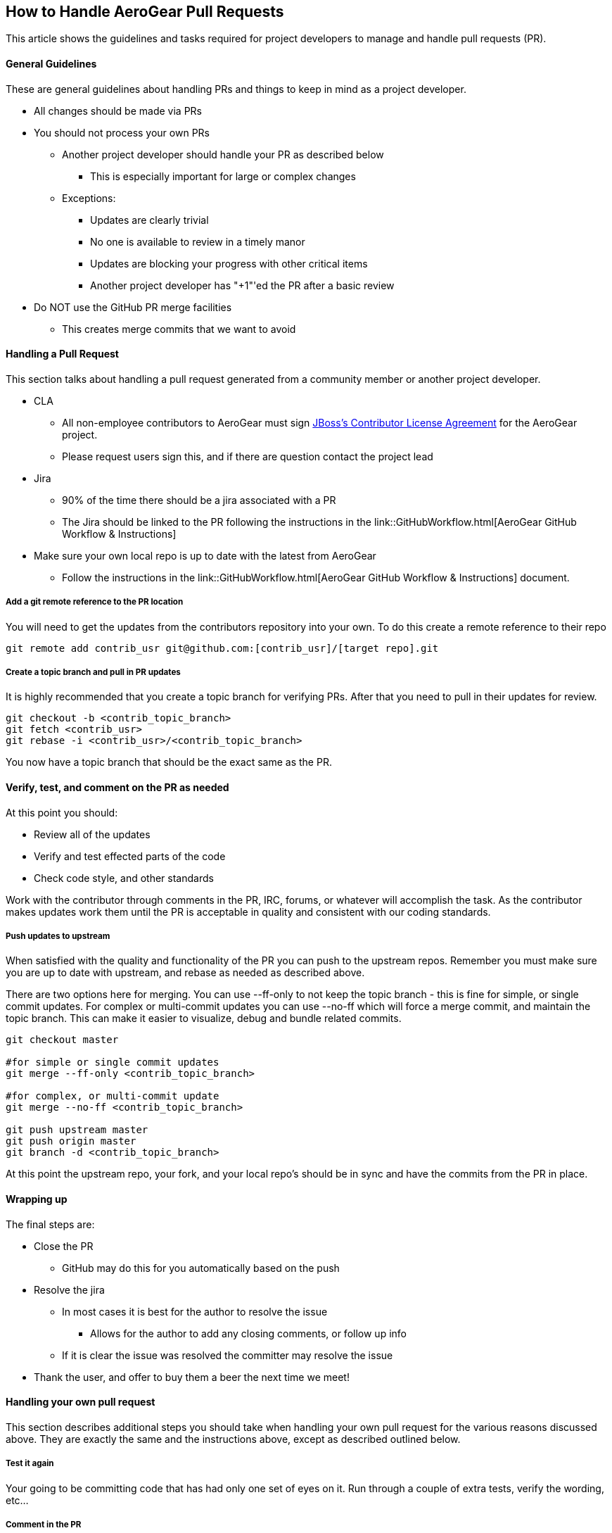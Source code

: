 == How to Handle AeroGear Pull Requests

This article shows the guidelines and tasks required for project developers to manage and handle pull requests (PR).

==== General Guidelines

These are general guidelines about handling PRs and things to keep in mind as a project developer.

* All changes should be made via PRs
* You should not process your own PRs
** Another project developer should handle your PR as described below
*** This is especially important for large or complex changes
** Exceptions:
*** Updates are clearly trivial
*** No one is available to review in a timely manor
*** Updates are blocking your progress with other critical items
*** Another project developer has "+1"'ed the PR after a basic review
* Do NOT use the GitHub PR merge facilities
** This creates merge commits that we want to avoid

==== Handling a Pull Request

This section talks about handling a pull request generated from a community member or another project developer.

* CLA
** All non-employee contributors to AeroGear must sign http://cla.jboss.org/[JBoss's Contributor License Agreement] for the AeroGear project.
** Please request users sign this, and if there are question contact the project lead
* Jira
** 90% of the time there should be a jira associated with a PR
** The Jira should be linked to the PR following the instructions in the link::GitHubWorkflow.html[AeroGear GitHub Workflow &amp; Instructions]
* Make sure your own local repo is up to date with the latest from AeroGear
** Follow the instructions in the link::GitHubWorkflow.html[AeroGear GitHub Workflow &amp; Instructions] document.

===== Add a git remote reference to the PR location

You will need to get the updates from the contributors repository into your own. To do this create a remote reference to their repo

----
git remote add contrib_usr git@github.com:[contrib_usr]/[target repo].git
----

===== Create a topic branch and pull in PR updates

It is highly recommended that you create a topic branch for verifying PRs. After that you need to pull in their updates for review.

----
git checkout -b <contrib_topic_branch>
git fetch <contrib_usr>
git rebase -i <contrib_usr>/<contrib_topic_branch>
----

You now have a topic branch that should be the exact same as the PR.

==== Verify, test, and comment on the PR as needed

At this point you should:

* Review all of the updates
* Verify and test effected parts of the code
* Check code style, and other standards

Work with the contributor through comments in the PR, IRC, forums, or whatever will accomplish the task. As the contributor makes updates work them until the PR is acceptable in quality and consistent with our coding standards.

===== Push updates to upstream

When satisfied with the quality and functionality of the PR you can push to the upstream repos. Remember you must make sure you are up to date with upstream, and rebase as needed as described above.

There are two options here for merging. You can use --ff-only to not keep the topic branch - this is fine for simple, or single commit updates. For complex or multi-commit updates you can use --no-ff which will force a merge commit, and maintain the topic branch. This can make it easier to visualize, debug and bundle related commits.

----
git checkout master 

#for simple or single commit updates
git merge --ff-only <contrib_topic_branch>

#for complex, or multi-commit update
git merge --no-ff <contrib_topic_branch>

git push upstream master
git push origin master
git branch -d <contrib_topic_branch>
----

At this point the upstream repo, your fork, and your local repo's should be in sync and have the commits from the PR in place.

==== Wrapping up

The final steps are:

* Close the PR
** GitHub may do this for you automatically based on the push
* Resolve the jira
** In most cases it is best for the author to resolve the issue
*** Allows for the author to add any closing comments, or follow up info
** If it is clear the issue was resolved the committer may resolve the issue
* Thank the user, and offer to buy them a beer the next time we meet!

==== Handling your own pull request

This section describes additional steps you should take when handling your own pull request for the various reasons discussed above. They are exactly the same and the instructions above, except as described outlined below.

===== Test it again

Your going to be committing code that has had only one set of eyes on it. Run through a couple of extra tests, verify the wording, etc...

===== Comment in the PR

Add a comment in the PR describing why you needed to push this PR yourself. If other project developers "+1"'ed this is not needed.
